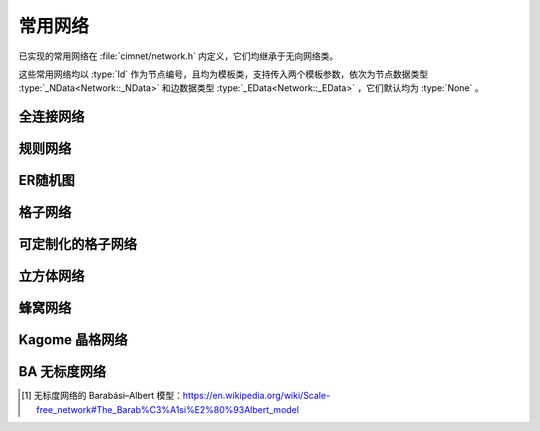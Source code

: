 .. _reference-impl-networks:

常用网络
========

已实现的常用网络在 :file:`cimnet/network.h` 内定义，它们均继承于无向网络类。

这些常用网络均以 :type:`Id` 作为节点编号，且均为模板类，支持传入两个模板参数，依次为节点数据类型 :type:`_NData<Network::_NData>` 和边数据类型 :type:`_EData<Network::_EData>` ，它们默认均为 :type:`None` 。

.. _full-connected-network:

全连接网络
----------

.. class:: template <class _NData, class _EData> \
           FullConnectedNetwork: public Network<int, _NData, _EData>

    .. function:: FullConnectedNetwork(int n_nodes)
    
        构造一个全连接网络。网络中的节点彼此相连，每个点的度都为 :expr:`n_nodes - 1`。
    
        :param n_nodes: 总节点数
        :throw NetworkException: :var:`n_nodes` 小于 0

.. _regular-network:

规则网络
--------

.. class:: template <class _NData, class _EData> \
           RegularNetwork: public Network<int, _NData, _EData>

    .. function:: RegularNetwork(int n_nodes, int n_links)

        构造一个规则网络。初始是一个没有连边的环状网络，随后每个节点都依次连接它们顺时针方向的 :var:`n_links` 个邻居，每个节点的度均为 :expr:`2 * n_links` 。
    
        :param n_nodes: 总节点数
        :param n_links: 每个节点顺时针方向新增的边数
        :throw NetworkException: :var:`n_nodes` 小于 0
        :throw NetworkException: :var:`n_links` 小于 0 或大于 :expr:`n_nodes - 1`

.. _er-network:

ER随机图
--------

.. class:: template <class _NData, class _EData> \
           ERNetwork : public Network<int, _NData, _EData>

    .. function:: ERNetwork (int n_nodes, double prob_link)
    
        构造一个ER随机图。

        :param n_nodes: 总节点数
        :param prob_link: 每两对节点间的连边概率
        :throw NetworkException: :var:`n_nodes` 小于 0
        :throw NetworkException: :var:`prob_link` 不在 :expr:`[0, 1]` 范围内

.. _grid-network:

格子网络
----------

.. class:: template <class _NData, class _EData> \
           GridNetwork: public Network<int, _NData, _EData>

    .. function:: GridNetwork(int width, int height, int n_neighbors)
    
        构造一个格子网络。格子网络是循环边界的结构，即每一行的末尾与开头相连，列向同理。

        :param width: 格子的宽
        :param height: 格子的高
        :param n_neighbors: 每个节点邻居的数量（默认为 :expr:`4` ）
        :throw NetworkException: :var:`width` 或 :var:`height` 小于 0
        :throw NetworkException: :var:`n_neighbors` 不为 :expr:`4` 或 :Expr:`8` 

    .. note::

        :class:`GridNetwork` 只支持 :var:`n_neighbors` 为 :expr:`4` 和 :Expr:`8` 的情况，如果需要其他邻居情况请使用 :class:`CustomizableGridNetwork` 。

.. _customizable-grid-network:

可定制化的格子网络
------------------

.. class:: template <class _NData, class _EData> \
           CustomizableGridNetwork: public Network<int, _NData, _EData>

    该网络初始为一个不包含连边的二维格点网络。你需要为它指定一个  :type:`范围遮罩<RangeMask>` ，之后对每个节点进行连边时都会按照这个 :type:`范围遮罩<RangeMask>` 内包含的 :type:`连边偏移量<RangeShift>` 计算在空格点网络中的行列偏移值，并连接相应节点与该节点。

    可定制化的格子网络是循环边界的结构，即每一行的末尾与开头相连，列向同理。
    
    该网络定义了以下类型/概念：

    .. type:: std::pair<int, int> RangeShift;

        一对整数构成的 :type:`连边偏移量<RangeShift>` 。第一个值是每行向右的偏移量，第二个值是每列向下的偏移量。每个节点向周围节点连边时都会参照偏移量。

    .. type:: std::vector<RangeShift> RangeMask;

        以偏移量组成的连边偏移量数组，称为 :type:`范围遮罩<RangeMask>` 。

    .. type:: RangeMask (*MaskFunction)(double);

        给定半径构造 :type:`范围遮罩<RangeMask>` 的函数的指针，称为 :type:`范围遮罩构造器<MaskFunction>` 。

    该类实现了两种 :type:`范围遮罩构造器<MaskFunction>` ：

    .. function:: static RangeMask ManhattanMask(double radius)

        返回的 :type:`范围遮罩<RangeMask>` 包含所有曼哈顿距离\ **不小于** :var:`radius` 的偏移量。（类似菱形）

    .. function:: static RangeMask EuclideanMask(double radius)

        返回的 :type:`范围遮罩<RangeMask>` 包含所有欧几里得距离\ **不小于** :var:`radius` 的偏移量。（类似圆形）

    构造网络时支持两种形式的输入：

    .. function:: CustomizableGridNetwork(int width, int height, RangeMask &mask)
    
        给定 :type:`范围遮罩<RangeMask>` 构造可定制化的格子网络。
    
        :param width: 格子的宽
        :param height: 格子的高
        :param mask: 节点连边时参考的 :type:`范围遮罩<RangeMask>` 
        :throw NetworkException: :var:`width` 或 :var:`height` 小于 0

    .. function:: CustomizableGridNetwork(int width, int height, double radius, const MaskFunction func)
    
        给定 :type:`范围遮罩构造器<MaskFunction>` 以及传递给函数的连边范围值，构造可定制化的格子网络。
    
        :param width: 格子的宽
        :param height: 格子的高
        :param radius: 传递给 :type:`范围遮罩构造器<MaskFunction>` 的范围值
        :param func: :type:`范围遮罩构造器<MaskFunction>` （默认为 :func:`ManhattanMask` ）
        :throw NetworkException: :var:`width` 或 :var:`height` 小于 0

    .. note::

        对于可定制化的格子网络，可以参考以下例子：

        .. code-block:: cpp
            :linenos:

            /* 创建自定义的连边范围函数：（例如radius=2)
                    o
                    o
                o o x o o
                    o
                    o
            */
            CustomizableGridNetwork<>::RangeMask cross_mask(double radius) {
                CustomizableGridNetwork<>::RangeMask mask;
                for (int i = 1; i <= (int)radius; i++) {
                    mask.push_back(std::make_pair(0, i));
                    mask.push_back(std::make_pair(0, -i));
                    mask.push_back(std::make_pair(i, 0));
                    mask.push_back(std::make_pair(-i, 0));
                }
                return mask;
            }

            void test_custom_grid() {
                /* 10x10的二维格子，按曼哈顿距离小于等于3的范围对每个节点进行连边 */
                CustomizableGridNetwork<> net(10, 10, 3);
                /* 10x10的二维格子，按欧式距离小于等于3的范围对每个节点进行连边 */
                CustomizableGridNetwork<> net(10, 10, 3, CustomizableGridNetwork<>::EuclideanMask);
                /* 定义一个范围数组 */
                std::vector<std::pair<int, int>> mask;
                mask.push_back(std::make_pair(0, 1));
                mask.push_back(std::make_pair(0, 2));
                mask.push_back(std::make_pair(1, 0));
                /* 10x10的二维格子，按给定范围数组的偏移对每个节点进行连边 */
                CustomizableGridNetwork<> net(10, 10, mask);
                /* 10x10的二维格子，按自定义连边函数的半径小于等于3的范围对每个节点进行连边 */
                CustomizableGridNetwork<> net(10, 10, 4, cross_mask);
            }

.. _cubic-network:

立方体网络
----------

.. class:: template <class _NData, class _EData> \
           CubicNetwork: public Network<int, _NData, _EData>

    .. function:: CubicNetwork(int length, int width, int height)
    
        构造一个立方体网络。网络中的每个节点与其上、下、左、右、前、后六个方向的相邻节点进行连边。立方体网络是循环边界的结构，即每一行的末尾与开头相连，列向同理。
    
        :param length: 立方体的长
        :param width: 立方体的宽
        :param height: 立方体的高
        :throw NetworkException: :var:`length` 、 :var:`width` 或 :var:`height` 小于 0

.. _honeycomb-network:

蜂窝网络
--------

.. class:: template <class _NData, class _EData> \
           HoneycombNetwork: public Network<int, _NData, _EData>

    .. function:: HoneycombNetwork(int honeycomb_width, int honeycomb_height)
    
        构造一个蜂窝网络。蜂窝网络是循环边界的结构，即每一行的末尾与开头相连，列向同理。

        蜂窝结构与节点的关系见下面的图，其节点数量等于 :expr:`2 * honeycomb_width * honeycomb_height` 。
    
        :param honeycomb_width: 蜂窝的宽
        :param honeycomb_height: 蜂窝的高
        :throw NetworkException: :var:`honeycomb_width` 或 :var:`honeycomb_height` 小于 0

    .. image:: /_static/images/Honeycomb.svg

.. _kagome-network:

Kagome 晶格网络
---------------

.. class:: template <class _NData, class _EData> \
           KagomeNetwork: public Network<int, _NData, _EData>

    .. function:: KagomeNetwork(int kagome_width, int kagome_height)
    
        构造一个 Kagome 晶格网络。Kagome 晶格网络是循环边界的结构，即每一行的末尾与开头相连，列向同理。

        Kagome 晶格结构与节点的关系见下图，其节点数量等于 :expr:`3 * kagome_width * kagome_height` 。
    
        :param kagome_width: Kagome 晶格的宽
        :param kagome_height: Kagome 晶格的高
        :throw NetworkException: :var:`kagome_width` 或 :var:`kagome_height` 小于 0

    .. image:: /_static/images/Kagome.svg

.. _scale-free-network:

BA 无标度网络
-------------

.. class:: template <class _NData, class _EData> \
           ScaleFreeNetwork: public Network<int, _NData, _EData>

    .. function:: ScaleFreeNetwork(int n_nodes, int n_edges_per_node)
    
        构造一个 BA 无标度网络\ [#scale-free]_\ 。BA 无标度网络初始由没有连边的 :var:`n_edges_per_node` 个节点组成（第一个节点编号为 :expr:`0` ）。 :expr:`n_edges_per_node` 号节点与所有 :expr:`n_edges_per_node` 个已存在的节点进行连边。之后从 :expr:`n_edges_per_node + 1` 号节点开始，每个节点 :math:`i` 都以概率

        .. math::
            \mathbb{P}_i = \frac{d_i}{\sum_{j=1}^n d_j}
        
        向已存在的节点连边，其中 :math:`d_i` 表示 :math:`i` 号节点的度。
    
        :param n_nodes: 网络最终状态的总节点数
        :param n_edges_per_node: 每个新增节点的连边数
        :throw NetworkException: :var:`n_nodes` 小于 0
        :throw NetworkException: :var:`n_edges_per_node` 小于 0 或大于 :var:`n_nodes`

.. [#scale-free] 无标度网络的 Barabási–Albert 模型：https://en.wikipedia.org/wiki/Scale-free_network#The_Barab%C3%A1si%E2%80%93Albert_model
